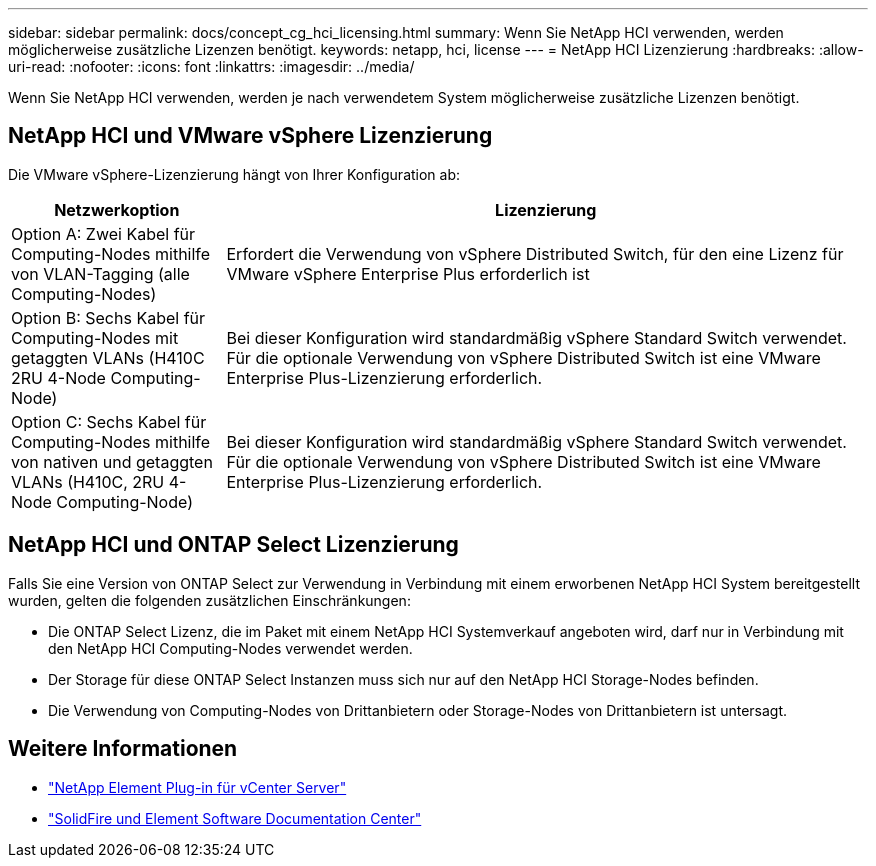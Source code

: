 ---
sidebar: sidebar 
permalink: docs/concept_cg_hci_licensing.html 
summary: Wenn Sie NetApp HCI verwenden, werden möglicherweise zusätzliche Lizenzen benötigt. 
keywords: netapp, hci, license 
---
= NetApp HCI Lizenzierung
:hardbreaks:
:allow-uri-read: 
:nofooter: 
:icons: font
:linkattrs: 
:imagesdir: ../media/


[role="lead"]
Wenn Sie NetApp HCI verwenden, werden je nach verwendetem System möglicherweise zusätzliche Lizenzen benötigt.



== NetApp HCI und VMware vSphere Lizenzierung

Die VMware vSphere-Lizenzierung hängt von Ihrer Konfiguration ab:

[cols="25,75"]
|===
| Netzwerkoption | Lizenzierung 


| Option A: Zwei Kabel für Computing-Nodes mithilfe von VLAN-Tagging (alle Computing-Nodes) | Erfordert die Verwendung von vSphere Distributed Switch, für den eine Lizenz für VMware vSphere Enterprise Plus erforderlich ist 


| Option B: Sechs Kabel für Computing-Nodes mit getaggten VLANs (H410C 2RU 4-Node Computing-Node) | Bei dieser Konfiguration wird standardmäßig vSphere Standard Switch verwendet. Für die optionale Verwendung von vSphere Distributed Switch ist eine VMware Enterprise Plus-Lizenzierung erforderlich. 


| Option C: Sechs Kabel für Computing-Nodes mithilfe von nativen und getaggten VLANs (H410C, 2RU 4-Node Computing-Node) | Bei dieser Konfiguration wird standardmäßig vSphere Standard Switch verwendet. Für die optionale Verwendung von vSphere Distributed Switch ist eine VMware Enterprise Plus-Lizenzierung erforderlich. 
|===


== NetApp HCI und ONTAP Select Lizenzierung

Falls Sie eine Version von ONTAP Select zur Verwendung in Verbindung mit einem erworbenen NetApp HCI System bereitgestellt wurden, gelten die folgenden zusätzlichen Einschränkungen:

* Die ONTAP Select Lizenz, die im Paket mit einem NetApp HCI Systemverkauf angeboten wird, darf nur in Verbindung mit den NetApp HCI Computing-Nodes verwendet werden.
* Der Storage für diese ONTAP Select Instanzen muss sich nur auf den NetApp HCI Storage-Nodes befinden.
* Die Verwendung von Computing-Nodes von Drittanbietern oder Storage-Nodes von Drittanbietern ist untersagt.




== Weitere Informationen

* https://docs.netapp.com/us-en/vcp/index.html["NetApp Element Plug-in für vCenter Server"^]
* http://docs.netapp.com/sfe-122/index.jsp["SolidFire und Element Software Documentation Center"^]

